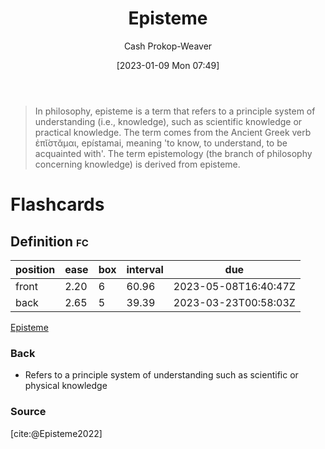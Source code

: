 :PROPERTIES:
:ID:       dc7e525e-967c-48e5-b1c5-d83394571cb5
:LAST_MODIFIED: [2023-03-08 Wed 09:31]
:ROAM_REFS: [cite:@Episteme2022]
:END:
#+title: Episteme
#+hugo_custom_front_matter: :slug "dc7e525e-967c-48e5-b1c5-d83394571cb5"
#+author: Cash Prokop-Weaver
#+date: [2023-01-09 Mon 07:49]
#+filetags: :concept:

#+begin_quote
In philosophy, episteme is a term that refers to a principle system of understanding (i.e., knowledge), such as scientific knowledge or practical knowledge. The term comes from the Ancient Greek verb ἐπῐ́στᾰμαι, epístamai, meaning 'to know, to understand, to be acquainted with'. The term epistemology (the branch of philosophy concerning knowledge) is derived from episteme.
#+end_quote

* Flashcards
** Definition :fc:
:PROPERTIES:
:CREATED: [2023-01-09 Mon 07:59]
:FC_CREATED: 2023-01-09T16:00:24Z
:FC_TYPE:  double
:ID:       9e19bd31-d327-4fca-be02-0f1ed9ed9d7f
:END:
:REVIEW_DATA:
| position | ease | box | interval | due                  |
|----------+------+-----+----------+----------------------|
| front    | 2.20 |   6 |    60.96 | 2023-05-08T16:40:47Z |
| back     | 2.65 |   5 |    39.39 | 2023-03-23T00:58:03Z |
:END:

[[id:dc7e525e-967c-48e5-b1c5-d83394571cb5][Episteme]]

*** Back
- Refers to a principle system of understanding such as scientific or physical knowledge
*** Source
[cite:@Episteme2022]
#+print_bibliography: